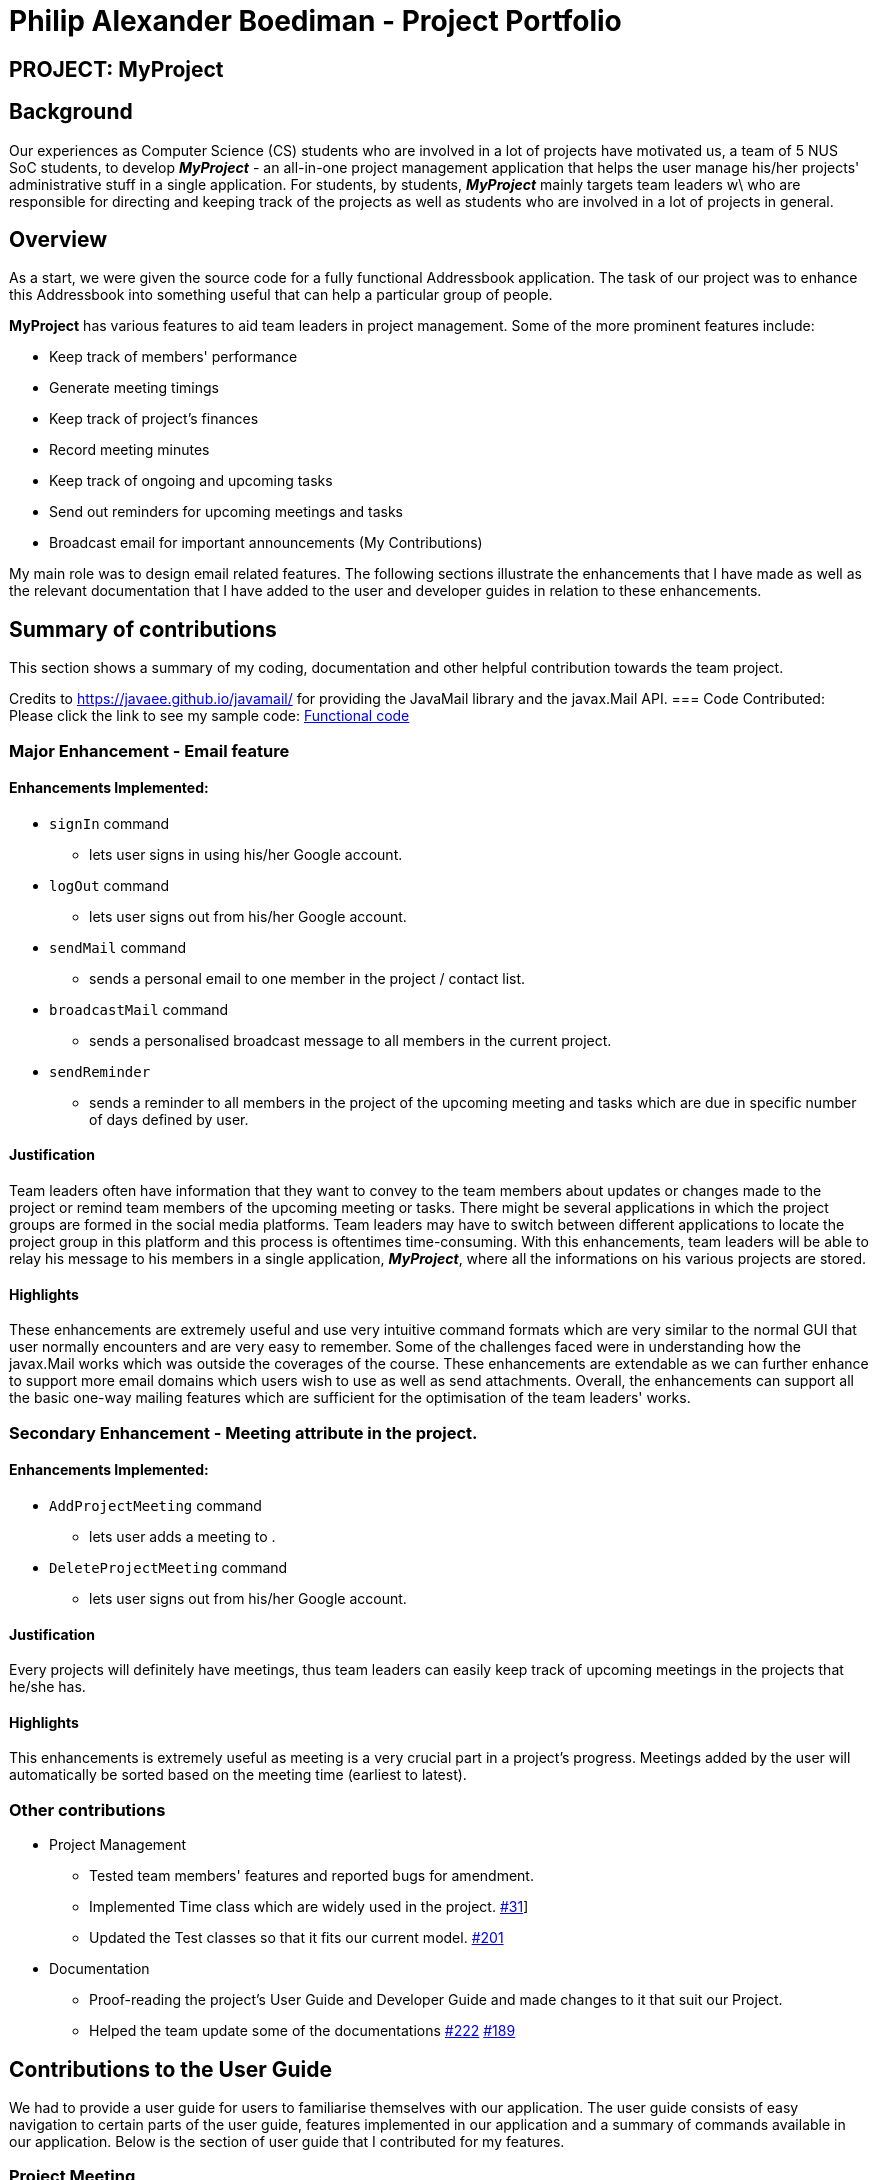 = Philip Alexander Boediman - Project Portfolio
:site-section: AboutUs
:imagesDir: ../images
:stylesdir: ../stylesheets

== PROJECT: MyProject

== Background

Our experiences as Computer Science (CS) students who are involved in a lot of projects have motivated us, a team of
5 NUS SoC students, to develop *_MyProject_* - an all-in-one project management application that helps the user manage
his/her projects' administrative stuff in a single application. For students, by students, *_MyProject_* mainly targets team leaders w\
who are responsible for directing and keeping track of the projects as well as students who are involved in a lot of projects in general.

== Overview

As a start, we were given the source code for a fully functional Addressbook application. The task of our project was to enhance
this Addressbook into something useful that can help a particular group of people.

*MyProject* has various features to aid team leaders in project management. Some of the more prominent features include:

* Keep track of members' performance
* Generate meeting timings
* Keep track of project's finances
* Record meeting minutes
* Keep track of ongoing and upcoming tasks
* Send out reminders for upcoming meetings and tasks
* Broadcast email for important announcements (My Contributions)

My main role was to design email related features. The following sections illustrate the enhancements that I have made as well as the relevant documentation
that I have added to the user and developer guides in relation to these enhancements.

== Summary of contributions

This section shows a summary of my coding, documentation and other helpful contribution towards the team project.

Credits to https://javaee.github.io/javamail/ for providing the JavaMail library and the javax.Mail API.
=== Code Contributed:
Please click the link to see my sample code: link:https://nus-cs2103-ay1920s1.github.io/tp-dashboard/#search=philipalexanderb&sort=groupTitle&sortWithin=title&since=2019-09-06&timeframe=commit&mergegroup=false&groupSelect=groupByRepos&breakdown=false[Functional code]

=== Major Enhancement - Email feature

==== Enhancements Implemented:

- `signIn` command
* lets user signs in using his/her Google account.
- `logOut` command
* lets user signs out from his/her Google account.
- `sendMail` command
* sends a personal email to one member in the project / contact list.
- `broadcastMail` command
* sends a personalised broadcast message to all members in the current project.
- `sendReminder`
* sends a reminder to all members in the project of the upcoming meeting and tasks
which are due in specific number of days defined by user.


==== Justification

Team leaders often have information that they want to convey to the team members about updates or changes made to
the project or remind team members of the upcoming meeting or tasks. There might be several applications in which
the project groups are formed in the social media platforms. Team leaders may have to switch between different applications
to locate the project group in this platform and this process is oftentimes time-consuming. With this enhancements,
team leaders will be able to relay his message to his members in a single application, *_MyProject_*, where all the informations
on his various projects are stored.

==== Highlights

These enhancements are extremely useful and use very intuitive command formats which are very similar to the
normal GUI that user normally encounters and are very easy to remember. Some of the challenges faced were in understanding how the javax.Mail
works which was outside the coverages of the course. These enhancements are extendable as we can further enhance to support
more email domains which users wish to use as well as send attachments. Overall, the enhancements can support all the basic one-way mailing features which
are sufficient for the optimisation of the team leaders' works.

=== Secondary Enhancement - Meeting attribute in the project.

==== Enhancements Implemented:

- `AddProjectMeeting` command
* lets user adds a meeting to .
- `DeleteProjectMeeting` command
* lets user signs out from his/her Google account.

==== Justification

Every projects will definitely have meetings, thus team leaders can easily keep track of upcoming meetings
in the projects that he/she has.

==== Highlights

This enhancements is extremely useful as meeting is a very crucial part in a project's progress. Meetings
added by the user will automatically be sorted based on the meeting time (earliest to latest).

=== Other contributions
** Project Management
*** Tested team members' features and reported bugs for amendment.
*** Implemented Time class which are widely used in the project. link:https://github.com/AY1920S1-CS2103T-T17-1/main/commit/dc82af6eabbe26f3f425e8ac8a889337acca54a4[#31]]
*** Updated the Test classes so that it fits our current model. link:https://github.com/AY1920S1-CS2103T-T17-1/main/commit/6ebb6b09d4db4ca4807c2b117513a4246bececd3[#201]
** Documentation
*** Proof-reading the project's User Guide and Developer Guide and made changes to it that suit our Project.
*** Helped the team update some of the documentations link:https://github.com/AY1920S1-CS2103T-T17-1/main/commit/f14924a90ef2c04c4aa7fb38b524074241f289af[#222]
link:https://github.com/AY1920S1-CS2103T-T17-1/main/commit/f7ac69bdd9b17f2ddcc5d3b82f80a47ddb7d0208[#189]

== Contributions to the User Guide

We had to provide a user guide for users to familiarise themselves with our application.
The user guide consists of easy navigation to certain parts of the user guide, features implemented
in our application and a summary of commands available in our application. Below is the section of
user guide that I contributed for my features.

=== Project Meeting

==== Add a project meeting: `addProjectMeeting` [Checkout]

Adds a new project meeting to the current working project.  +
Format: `Format: addProjectMeeting [c/ dd/MM/yyyy HHmm] [s/MEETING_DESCRIPTION]`

`dd/MM/yyyy HHmm` refers to the date and time the meeting is to be held. +
`MEETING_DESCRIPTION` refers to the purpose of the meeting.

Example: +
Let's say that you plan to have a meeting on the 19th November 2019, you want to keep track of this meeting
by recording it down in the MyProject app.

To add a project meeting:

1. Type `addProjectMeeting c/19/11/2019 1300 s/DIscussion on version 2` and press enter to execute it.Note that
this project meeting will be held after the 4th meeting on 16/11/2019 1700 and before the 5th meeting on 29/11/2019 1300.
image:addProjectMeetingPPP1.png[addProjectMeetingPPP1, 400]

2. Success message with the respective information about the meeting will be displayed. The meeting added will
be automatically sorted according to the dates and times in ascending order. Thus, the new meeting added will
be placed as number 5 and the previous meeting with number 5 will be move to number 6.

=== Email Features

Tired of switching between applications? We got you covered, below you will find some commands which support sending
emails right here within the application.

[NOTE]
Do keep in mind that the user Account in our current version is only compatible with Gmail Account and please ensure that the Access to less secure app in the security setting is enabled before signing in!

// tag::email[]
==== Sign in to your account: `signIn`
Signs in to the your email account. +
Format: `signIn ac/ACCOUNT_EMAIL_ADDRESS pa/PASSWORD`

`ACCOUNT_EMAIL_ADDRESS` refers to the sender's/user's email address.
`PASSWORD` refers to the password to the sender's/user's email address.

Example:

* `signIn ac/example@gmail.com pa/12345678`


[IMPORTANT]
Please Turn on the access to less secure app in your account's security setting.

[NOTE]
This command is required to be executed before the remainder of the email commands can be executed. +
The correctness of the email address used and the password will be checked.

==== Send reminder: `sendReminder`
Prerequisites: Checkout to a project using the checkout command.

Sends a reminder to all members from the current working project of the upcoming Meeting and Task that is due. +
Format: `sendReminder d/DURATION`

`DURATION` is the number of days from the current time within which the Tasks are due and The Meetings are held.

Example: +
Let's say that you have several meetings and task for the coming week, and you want to remind your group of the upcoming meetings
and the tasks that are supposed to be done by the week.

Instead of typing all the meetings and tasks for the coming week all over again, you can just easily send these lists to their email
addresses from the application.

To send reminder:

1. Type `sendReminder d/7` and press enter to execute it.Note that the date at the time this screenshot was taken is 10/11/2019, thus,
only meeting meetings 2-4 and task 1-3 will be sent as reminders to the members.
image:sendReminderPPP1.png[sendReminderPPP1, 350]

2. A success message will be displayed in the box saying "Reminders have been sent!"

3. Members will receive an email with the tasks due and meetings happening within the next 7 days.

[NOTE]
We will not check the correctness of the members' email addresses

// end::email[]


== Contributions to the Developer Guide

|===
|_Below is the section of developer guide that I contributed for my features. They showcase the complexity of my
features as well as my thought process while trying to implement the features._
|===

=== Meeting feature
==== Description of feature
Within every project, there are meetings to be held at certain time.
The diagram below shows the class diagram of the meeting class and how it interacts with the model.

.Class Diagram for Meeting

image::MeetingClassDiagram.png[MeetingClassDiagram, 200]

As shown above, each project stores multiple meetings in a list. These meetings are automatically sorted based on the time in ascending order.
Here are some meeting related commands that can be executed by the app.

. addProjectMeeting - adds a meeting into the project model.
. deleteProjectMeeting- removes a meeting from the project model based on index specified by user

==== Details
As seen in figure 1, each meeting consists of 2 parameters namely description and time to show what is the meeting about
and the date and time of the meeting respectively.


=== Sending Reminder feature

==== Description of feature

Sends reminder for tasks and meetings that are due in the number of days given by the user input.

The basic implementation uses javax.Mail to send email to other email addresses. The Mailer class has static method sendEmail
which is responsible for sending all kinds of email to a given recipient(s). User's email account information is obtained
from the Model class to send the emails. Currently, only gmail server has been made available for use in sending the emails.

[NOTE]
User Email  Account Information is stored through the signIn command.

==== Details
SendReminder takes in a single integer as parameter. The integer will be the duration in days from the current times in which the meetings and tasks are due.

The following sequence diagram shows the process of sending reminder to the project members.

.Sequence Diagram for sendReminder
image::SendReminderSequenceDiagram.png[SendReminderSequenceDiagram, 800]

These are the stages shown in figure 2.

. Parses the input to obtain the duration.
. Goes to `Model` to get the the Meetings and Tasks.
. Obtains list of tasks and meetings which are due in the duration time.
. Goes to `Project` to get the Members names.
. Goes to `Model` to get the members in the project.
. Goes to `Model` to get the OwnerAccount information.
. Sends email to all the members about the upcoming meetings and tasks in the project.
. Display the success message.

.Activity Diagram for sendReminder
image::SendReminderActivityDiagram.png[SendReminderActivityDiagram, 700]

The diagram above shows how `sendReminder` works. There are 2 possible error messages for invalid input. Firstly,
if the user inputs nothing as the duration and input cannot be empty error message is shown. Secondly,
an error will be shown if the user non-numeric or negative or zero number as the duration of time. For a valid input,
user will be required to checkout then signIn first before executing the command.

==== Design considerations

===== Aspect: Data structure to support the sendReminder commands

* **Alternative 1:** Storing List<Person> in the Project for members.
** Pros: Easy to implement. Do not need to look for the person object in the addressBook from the List of String of
members' names in the project.
** Cons: Introduces coupling and may cause unwanted bugs due to cyclic dependencies as Project contains Person and
Person contains Project.
* **Alternative 2:** Stores members as List<String> of members names.
** Pros: Reduces coupling and and eliminates cyclic dependencies between Project and Person object..
** Cons: Have to hash the members object in the addressBook by names and go through the List<String> of members'
names one by one to get the Person object of the member. Harder to implement.


=== Sign In feature
==== Description of feature

Signs in using a Google account for mailing purposes.

The basic implementation uses javax.Mail to check for the validity of the email address and password.
User's email account information is stored in the Model class through this command.

[NOTE]
In this version, only gmail server has been made available for use in signing in and sending emails.

==== Details
signIn takes in two inputs, first is the email address of the user (in gmail), second is the password to the email address.

The following sequence diagram shows the process of signing in to the user's account.

.Sequence Diagram for signIn command
image::SignInSequenceDiagram.png[SignInSequenceDiagram, 550]

These are the stages shown in figure 4.

. Parses the input to obtain the Email address and Password.
. Goes to `Model` to check if user has signed in.
. Creates OwnerAccount with the address and password.
. Goes to `Model` to store the Email address and Password as `OwnerAccount`.
. Display the success message.


==== Design considerations

===== Aspect: Eliminating signIn command

* **Alternative 1 (current choice):** Lets user Signs In using their own Gmail Account.
** Pros: Allows users to user their own Gmail Account and lets members(recipients) know email
sent by the team leaders.
** Cons: Expose users' password when users are trying to sign in. Users will need to change the account
security settings to let less secure app access the account. Compromises account security.
* **Alternative 2:** Hardcode an account in the application that is responsible for all mailing command.
** Pros: Do not expose users' password and Users do not need to change their Account security settings to
send the emails.
** Cons: Members(recipient) receiving email from the users' may not know the origin of the email.
This may lead to confusion for the project's members.

